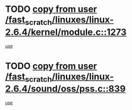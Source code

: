 * TODO [[view:/fast_scratch/linuxes/linux-2.6.4/kernel/module.c::face=ovl-face1::linb=1273::colb=5::cole=19][copy from user /fast_scratch/linuxes/linux-2.6.4/kernel/module.c::1273]]
[[view:/fast_scratch/linuxes/linux-2.6.4/kernel/module.c::face=ovl-face2::linb=1293::colb=36::cole=39][use]]
* TODO [[view:/fast_scratch/linuxes/linux-2.6.4/sound/oss/pss.c::face=ovl-face1::linb=839::colb=7::cole=21][copy from user /fast_scratch/linuxes/linux-2.6.4/sound/oss/pss.c::839]]
[[view:/fast_scratch/linuxes/linux-2.6.4/sound/oss/pss.c::face=ovl-face2::linb=845::colb=19::cole=23][use]]
